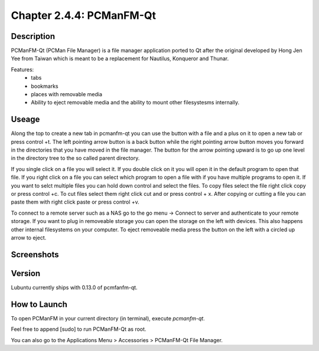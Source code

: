 Chapter 2.4.4: PCManFM-Qt
=========================

Description
------------
PCManFM-Qt (PCMan File Manager) is a file manager application ported to Qt after the original developed by Hong Jen Yee from Taiwan which is meant to be a replacement for Nautilus, Konqueror and Thunar. 

Features:
 - tabs
 - bookmarks
 - places with removable media 
 - Ability to eject removable media and the ability to mount other filesystesms internally.

Useage
------
Along the top to create a new tab in pcmanfm-qt you can use the button with a file and a plus on it to open a new tab or press control +t. The left pointing arrow button is a back button while the right pointing arrow button moves you forward in the directories that you have moved in the file manager. The button for the arrow pointing upward is to go up one level in the directory tree to the so called parent directory.

If you single click on a file you will select it. If you double click on it you will open it in the  default program to open that file. If you right click on a file you can select  which program to open a file with if you have multiple programs to open it. If you want to selct multiple files you can hold down control and select the files. To copy files select the file right click copy or press control +c. To cut files select them right click cut and or press control + x. After copying or cutting a file you can paste them with right click paste or press control +v.  

To connect to a remote server such as a NAS go to the go menu -> Connect to server and authenticate to your remote storage. If you want to plug in removeable storage you can open the storage on the left with devices.  This also happens other internal filesystems on your computer. To eject removeable media press the button on the left with a circled up arrow to eject.   



Screenshots
------------------

Version
-------
Lubuntu currently ships with 0.13.0 of pcmfanfm-qt. 

How to Launch
-------------
To open PCManFM in your current directory (in terminal), execute `pcmanfm-qt`.

Feel free to append [sudo] to run PCManFM-Qt as root.

You can also go to the Applications Menu > Accessories > PCManFM-Qt File Manager.
